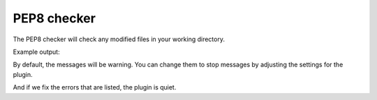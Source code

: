 PEP8 checker
============

The PEP8 checker will check any modified files in your working directory.

Example output:

.. expectation::
    :from: 01
    :to: 02

    ▾  pep8-checker

    ⚠  line 2: celcius.py
        import string, sys
         - E401 multiple imports on one line

    ⚠  line 5: celcius.py
        if len(sys.argv)==1:
         - E225 missing whitespace around operator

    ⚠  line 11: celcius.py
        try:
         - W291 trailing whitespace

    ⚠  line 14: celcius.py
        print repr(i), "not a numeric value"
         - W191 indentation contains tabs

    ⚠  line 14: celcius.py
        print repr(i), "not a numeric value"
         - E101 indentation contains mixed spaces and tabs

    Ran 1 plugin
        Info 0 Warn 5 Stop 0

By default, the messages will be warning. You can change them to stop messages
by adjusting the settings for the plugin.

.. plugin-settings::

    default_type = stop

.. expectation::
    :from: 01
    :to: 02

    ▾  pep8-checker

    ✕  line 2: celcius.py
        import string, sys
         - E401 multiple imports on one line

    ✕  line 5: celcius.py
        if len(sys.argv)==1:
         - E225 missing whitespace around operator

    ✕  line 11: celcius.py
        try:
         - W291 trailing whitespace

    ✕  line 14: celcius.py
        print repr(i), "not a numeric value"
         - W191 indentation contains tabs

    ✕  line 14: celcius.py
        print repr(i), "not a numeric value"
         - E101 indentation contains mixed spaces and tabs

    Ran 1 plugin
        Info 0 Warn 0 Stop 5

And if we fix the errors that are listed, the plugin is quiet.

.. expectation::
    :from: 02
    :to: 03

    Ran 1 plugin, nothing to report
